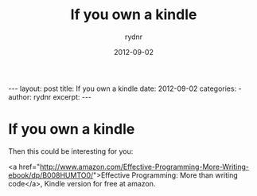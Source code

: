 #+BEGIN_HTML
---
layout: post
title: If you own a kindle
date: 2012-09-02
categories: 
- 
author: rydnr
excerpt: 
---
#+END_HTML
#+STARTUP: showall
#+STARTUP: hidestars
#+OPTIONS: H:2 num:nil tags:nil toc:nil timestamps:t
#+LAYOUT: post
#+AUTHOR: rydnr
#+DATE: 2012-09-02
#+TITLE: If you own a kindle
#+DESCRIPTION: 
#+KEYWORDS: 
:PROPERTIES:
:ON: 2012-09-02
:END:
* If you own a kindle

Then this could be interesting for you:

<a href="http://www.amazon.com/Effective-Programming-More-Writing-ebook/dp/B008HUMTO0/">Effective Programming: More than writing code</a>, Kindle version for free at amazon.
